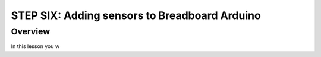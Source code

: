 STEP SIX: Adding sensors to Breadboard Arduino
==========================

Overview
--------

In this lesson you w
